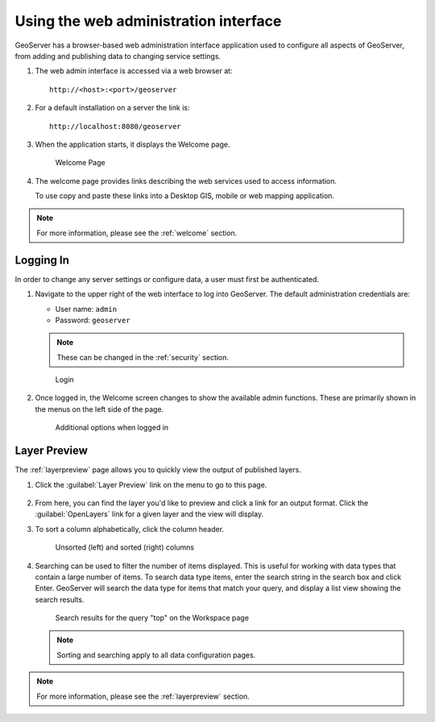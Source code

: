 .. _web_admin_quickstart:

Using the web administration interface
======================================

GeoServer has a browser-based web administration interface application used to configure all aspects of GeoServer, from adding and publishing data to changing service settings. 

#. The web admin interface is accessed via a web browser at::

     http://<host>:<port>/geoserver

#. For a default installation on a server the link is::

     http://localhost:8080/geoserver

3. When the application starts, it displays the Welcome page.

   .. figure:: ../../webadmin/images/web-admin.png
   
      Welcome Page
      
4. The welcome page provides links describing the web services used to access information.
   
   To use copy and paste these links into a Desktop GIS, mobile or web mapping application.


.. note:: For more information, please see the :ref:`welcome` section.

.. _logging_in:

Logging In
----------

In order to change any server settings or configure data, a user must first be authenticated.

#. Navigate to the upper right of the web interface to log into GeoServer. The default administration credentials are:

   * User name: ``admin``
   * Password: ``geoserver``

   .. note:: These can be changed in the :ref:`security` section.

   .. figure:: login-page.png

      Login
   
#. Once logged in, the Welcome screen changes to show the available admin functions. These are primarily shown in the menus on the left side of the page.

   .. figure:: logged_in.png
   
      Additional options when logged in

Layer Preview
-------------

The :ref:`layerpreview` page allows you to quickly view the output of published layers.

#. Click the :guilabel:`Layer Preview` link on the menu to go to this page.

   .. figure:: ../../data/webadmin/img/preview_list.png

#. From here, you can find the layer you'd like to preview and click a link for an output format. Click the :guilabel:`OpenLayers` link for a given layer and the view will display.

#. To sort a column alphabetically, click the column header. 

   .. figure:: ../../data/webadmin/img/data_sort.png

      Unsorted (left) and sorted (right) columns

#. Searching can be used to filter the number of items displayed. This is useful for working with data types that contain a large number of items. To search data type items, enter the search string in the search box and click Enter. GeoServer will search the data type for items that match your query, and display a list view showing the search results.

   .. figure:: ../../data/webadmin/img/data_search_results.png
   
      Search results for the query "top" on the Workspace page

   .. note:: Sorting and searching apply to all data configuration pages.

.. note:: For more information, please see the :ref:`layerpreview` section.


